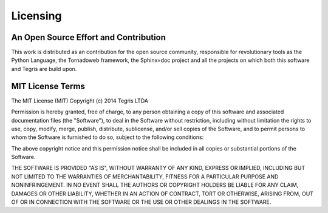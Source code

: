 #########
Licensing
#########

An Open Source Effort and Contribution
======================================

This work is distributed as an contribution for the open source community,
responsible for revolutionary tools as the Python Language, the Tornadoweb
framework, the Sphinx=doc project and all the projects on which both this
software and Tegris are build upon.


MIT License Terms
=================

The MIT License (MIT)
Copyright (c) 2014 Tegris LTDA

Permission is hereby granted, free of charge, to any person obtaining a copy of
this software and associated documentation files (the "Software"), to deal in
the Software without restriction, including without limitation the rights to
use, copy, modify, merge, publish, distribute, sublicense, and/or sell copies of
the Software, and to permit persons to whom the Software is furnished to do so,
subject to the following conditions:

The above copyright notice and this permission notice shall be included in all
copies or substantial portions of the Software.

THE SOFTWARE IS PROVIDED "AS IS", WITHOUT WARRANTY OF ANY KIND, EXPRESS OR
IMPLIED, INCLUDING BUT NOT LIMITED TO THE WARRANTIES OF MERCHANTABILITY, FITNESS
FOR A PARTICULAR PURPOSE AND NONINFRINGEMENT. IN NO EVENT SHALL THE AUTHORS OR
COPYRIGHT HOLDERS BE LIABLE FOR ANY CLAIM, DAMAGES OR OTHER LIABILITY, WHETHER
IN AN ACTION OF CONTRACT, TORT OR OTHERWISE, ARISING FROM, OUT OF OR IN
CONNECTION WITH THE SOFTWARE OR THE USE OR OTHER DEALINGS IN THE SOFTWARE.